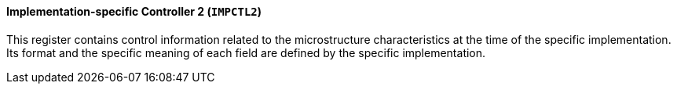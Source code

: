 [[implementation-specific-controller-2]]
==== Implementation-specific Controller 2 (`IMPCTL2`)

This register contains control information related to the microstructure characteristics at the time of the specific implementation.
Its format and the specific meaning of each field are defined by the specific implementation.

